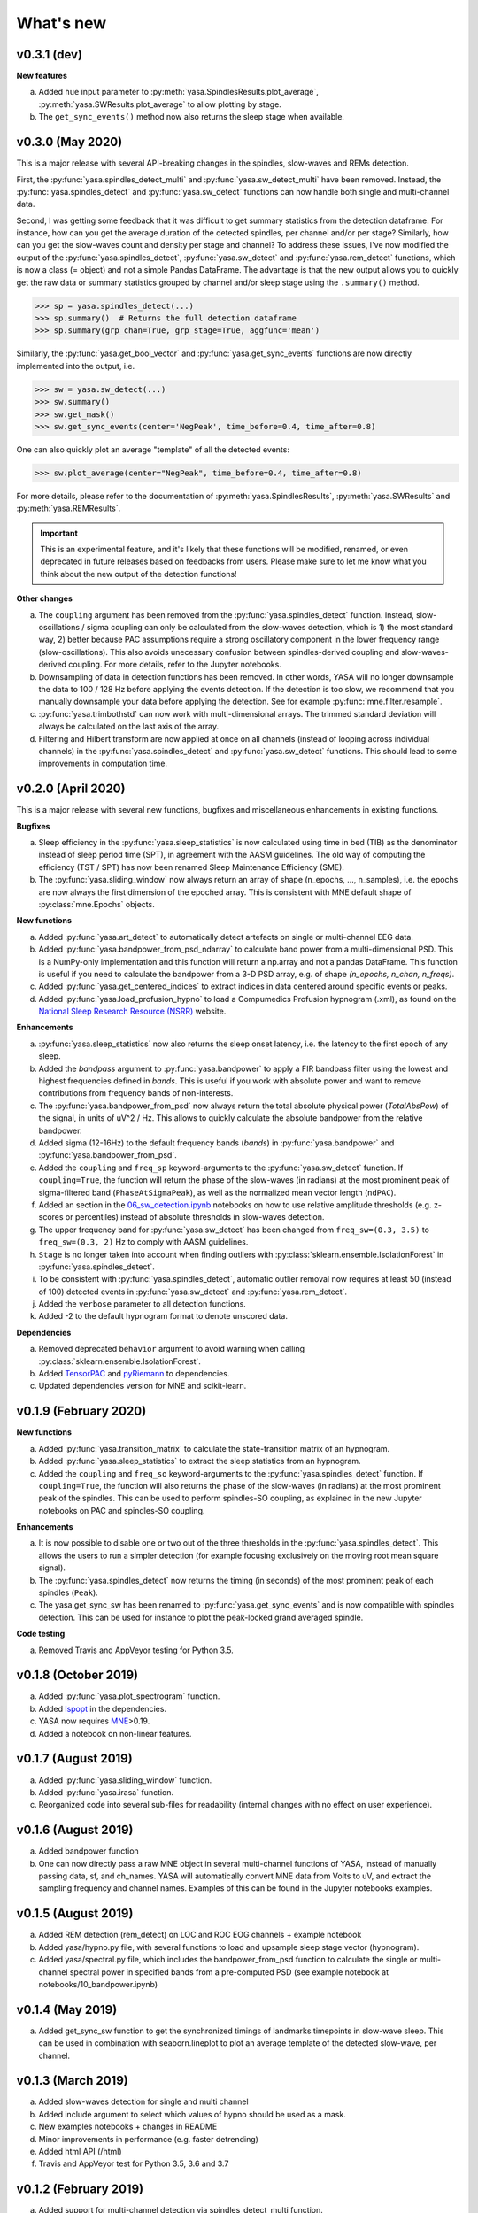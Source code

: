 .. _changelog:

What's new
##########

v0.3.1 (dev)
------------

**New features**

a. Added ``hue`` input parameter to :py:meth:`yasa.SpindlesResults.plot_average`, :py:meth:`yasa.SWResults.plot_average` to allow plotting by stage.
b. The ``get_sync_events()`` method now also returns the sleep stage when available.

v0.3.0 (May 2020)
-----------------

This is a major release with several API-breaking changes in the spindles, slow-waves and REMs detection.

First, the :py:func:`yasa.spindles_detect_multi` and :py:func:`yasa.sw_detect_multi` have been removed. Instead, the :py:func:`yasa.spindles_detect` and :py:func:`yasa.sw_detect` functions can now handle both single and multi-channel data.

Second, I was getting some feedback that it was difficult to get summary statistics from the detection dataframe. For instance, how can you get the average duration of the detected spindles, per channel and/or per stage? Similarly, how can you get the slow-waves count and density per stage and channel? To address these issues, I've now modified the output of the :py:func:`yasa.spindles_detect`, :py:func:`yasa.sw_detect` and :py:func:`yasa.rem_detect` functions, which is now a class (= object) and not a simple Pandas DataFrame. The advantage is that the new output allows you to quickly get the raw data or summary statistics grouped by channel and/or sleep stage using the ``.summary()`` method.

>>> sp = yasa.spindles_detect(...)
>>> sp.summary()  # Returns the full detection dataframe
>>> sp.summary(grp_chan=True, grp_stage=True, aggfunc='mean')

Similarly, the :py:func:`yasa.get_bool_vector` and :py:func:`yasa.get_sync_events` functions are now directly implemented into the output, i.e.

>>> sw = yasa.sw_detect(...)
>>> sw.summary()
>>> sw.get_mask()
>>> sw.get_sync_events(center='NegPeak', time_before=0.4, time_after=0.8)

One can also quickly plot an average "template" of all the detected events:

>>> sw.plot_average(center="NegPeak", time_before=0.4, time_after=0.8)

For more details, please refer to the documentation of :py:meth:`yasa.SpindlesResults`, :py:meth:`yasa.SWResults` and :py:meth:`yasa.REMResults`.

.. important::
  This is an experimental feature, and it's likely that these functions will be modified, renamed, or even deprecated in future releases based on feedbacks from users. Please make sure to let me know what you think about the new output of the detection functions!

**Other changes**

a. The ``coupling`` argument has been removed from the :py:func:`yasa.spindles_detect` function. Instead, slow-oscillations / sigma coupling can only be calculated from the slow-waves detection, which is 1) the most standard way, 2) better because PAC assumptions require a strong oscillatory component in the lower frequency range (slow-oscillations). This also avoids unecessary confusion between spindles-derived coupling and slow-waves-derived coupling. For more details, refer to the Jupyter notebooks.
b. Downsampling of data in detection functions has been removed. In other words, YASA will no longer downsample the data to 100 / 128 Hz before applying the events detection. If the detection is too slow, we recommend that you manually downsample your data before applying the detection. See for example :py:func:`mne.filter.resample`.
c. :py:func:`yasa.trimbothstd` can now work with multi-dimensional arrays. The trimmed standard deviation will always be calculated on the last axis of the array.
d. Filtering and Hilbert transform are now applied at once on all channels (instead of looping across individual channels) in the :py:func:`yasa.spindles_detect` and :py:func:`yasa.sw_detect` functions. This should lead to some improvements in computation time.

v0.2.0 (April 2020)
-------------------

This is a major release with several new functions, bugfixes and miscellaneous enhancements in existing functions.

**Bugfixes**

a. Sleep efficiency in the :py:func:`yasa.sleep_statistics` is now calculated using time in bed (TIB) as the denominator instead of sleep period time (SPT), in agreement with the AASM guidelines. The old way of computing the efficiency (TST / SPT) has now been renamed Sleep Maintenance Efficiency (SME).
b. The :py:func:`yasa.sliding_window` now always return an array of shape (n_epochs, ..., n_samples), i.e. the epochs are now always the first dimension of the epoched array. This is consistent with MNE default shape of :py:class:`mne.Epochs` objects.

**New functions**

a. Added :py:func:`yasa.art_detect` to automatically detect artefacts on single or multi-channel EEG data.
b. Added :py:func:`yasa.bandpower_from_psd_ndarray` to calculate band power from a multi-dimensional PSD. This is a NumPy-only implementation and this function will return a np.array and not a pandas DataFrame. This function is useful if you need to calculate the bandpower from a 3-D PSD array, e.g. of shape *(n_epochs, n_chan, n_freqs)*.
c. Added :py:func:`yasa.get_centered_indices` to extract indices in data centered around specific events or peaks.
d. Added :py:func:`yasa.load_profusion_hypno` to load a Compumedics Profusion hypnogram (.xml), as found on the `National Sleep Research Resource (NSRR) <https://sleepdata.org/>`_ website.

**Enhancements**

a. :py:func:`yasa.sleep_statistics` now also returns the sleep onset latency, i.e. the latency to the first epoch of any sleep.
b. Added the `bandpass` argument to :py:func:`yasa.bandpower` to apply a FIR bandpass filter using the lowest and highest frequencies defined in `bands`. This is useful if you work with absolute power and want to remove contributions from frequency bands of non-interests.
c. The :py:func:`yasa.bandpower_from_psd` now always return the total absolute physical power (`TotalAbsPow`) of the signal, in units of uV^2 / Hz. This allows to quickly calculate the absolute bandpower from the relative bandpower.
d. Added sigma (12-16Hz) to the default frequency bands (`bands`) in :py:func:`yasa.bandpower` and :py:func:`yasa.bandpower_from_psd`.
e. Added the ``coupling`` and ``freq_sp`` keyword-arguments to the :py:func:`yasa.sw_detect` function. If ``coupling=True``, the function will return the phase of the slow-waves (in radians) at the most prominent peak of sigma-filtered band (``PhaseAtSigmaPeak``), as well as the normalized mean vector length (``ndPAC``).
f. Added an section in the `06_sw_detection.ipynb <https://github.com/raphaelvallat/yasa/blob/master/notebooks/06_sw_detection.ipynb>`_ notebooks on how to use relative amplitude thresholds (e.g. z-scores or percentiles) instead of absolute thresholds in slow-waves detection.
g. The upper frequency band for :py:func:`yasa.sw_detect` has been changed from ``freq_sw=(0.3, 3.5)`` to ``freq_sw=(0.3, 2)`` Hz to comply with AASM guidelines.
h. ``Stage`` is no longer taken into account when finding outliers with :py:class:`sklearn.ensemble.IsolationForest` in :py:func:`yasa.spindles_detect`.
i. To be consistent with :py:func:`yasa.spindles_detect`, automatic outlier removal now requires at least 50 (instead of 100) detected events in :py:func:`yasa.sw_detect` and :py:func:`yasa.rem_detect`.
j. Added the ``verbose`` parameter to all detection functions.
k. Added -2 to the default hypnogram format to denote unscored data.

**Dependencies**

a. Removed deprecated ``behavior`` argument to avoid warning when calling :py:class:`sklearn.ensemble.IsolationForest`.
b. Added `TensorPAC <https://etiennecmb.github.io/tensorpac/index.html>`_ and `pyRiemann <https://pyriemann.readthedocs.io/en/latest/api.html>`_ to dependencies.
c. Updated dependencies version for MNE and scikit-learn.

v0.1.9 (February 2020)
----------------------

**New functions**

a. Added :py:func:`yasa.transition_matrix` to calculate the state-transition matrix of an hypnogram.
b. Added :py:func:`yasa.sleep_statistics` to extract the sleep statistics from an hypnogram.
c. Added the ``coupling`` and ``freq_so`` keyword-arguments to the :py:func:`yasa.spindles_detect` function. If ``coupling=True``, the function will also returns the phase of the slow-waves (in radians) at the most prominent peak of the spindles. This can be used to perform spindles-SO coupling, as explained in the new Jupyter notebooks on PAC and spindles-SO coupling.

**Enhancements**

a. It is now possible to disable one or two out of the three thresholds in the :py:func:`yasa.spindles_detect`. This allows the users to run a simpler detection (for example focusing exclusively on the moving root mean square signal).
b. The :py:func:`yasa.spindles_detect` now returns the timing (in seconds) of the most prominent peak of each spindles (``Peak``).
c. The yasa.get_sync_sw has been renamed to :py:func:`yasa.get_sync_events` and is now compatible with spindles detection. This can be used for instance to plot the peak-locked grand averaged spindle.

**Code testing**

a. Removed Travis and AppVeyor testing for Python 3.5.

v0.1.8 (October 2019)
---------------------

a. Added :py:func:`yasa.plot_spectrogram` function.
b. Added `lspopt <https://github.com/hbldh/lspopt>`_ in the dependencies.
c. YASA now requires `MNE <https://mne.tools/stable/index.html>`_>0.19.
d. Added a notebook on non-linear features.

v0.1.7 (August 2019)
--------------------

a. Added :py:func:`yasa.sliding_window` function.
b. Added :py:func:`yasa.irasa` function.
c. Reorganized code into several sub-files for readability (internal changes with no effect on user experience).

v0.1.6 (August 2019)
--------------------

a. Added bandpower function
b. One can now directly pass a raw MNE object in several multi-channel functions of YASA, instead of manually passing data, sf, and ch_names. YASA will automatically convert MNE data from Volts to uV, and extract the sampling frequency and channel names. Examples of this can be found in the Jupyter notebooks examples.

v0.1.5 (August 2019)
--------------------

a. Added REM detection (rem_detect) on LOC and ROC EOG channels + example notebook
b. Added yasa/hypno.py file, with several functions to load and upsample sleep stage vector (hypnogram).
c. Added yasa/spectral.py file, which includes the bandpower_from_psd function to calculate the single or multi-channel spectral power in specified bands from a pre-computed PSD (see example notebook at notebooks/10_bandpower.ipynb)

v0.1.4 (May 2019)
-----------------

a. Added get_sync_sw function to get the synchronized timings of landmarks timepoints in slow-wave sleep. This can be used in combination with seaborn.lineplot to plot an average template of the detected slow-wave, per channel.

v0.1.3 (March 2019)
-------------------

a. Added slow-waves detection for single and multi channel
b. Added include argument to select which values of hypno should be used as a mask.
c. New examples notebooks + changes in README
d. Minor improvements in performance (e.g. faster detrending)
e. Added html API (/html)
f. Travis and AppVeyor test for Python 3.5, 3.6 and 3.7


v0.1.2 (February 2019)
----------------------

a. Added support for multi-channel detection via spindles_detect_multi function.
b. Added support for hypnogram mask
c. Added several notebook examples
d. Changed some default parameters to optimize behavior

v0.1.1 (January 2019)
----------------------

a. Added post-processing Isolation Forest
b. Updated Readme and added support with Visbrain
c. Added Cz full night in notebooks/

v0.1 (December 2018)
--------------------

Initial release of YASA: basic spindles detection.
